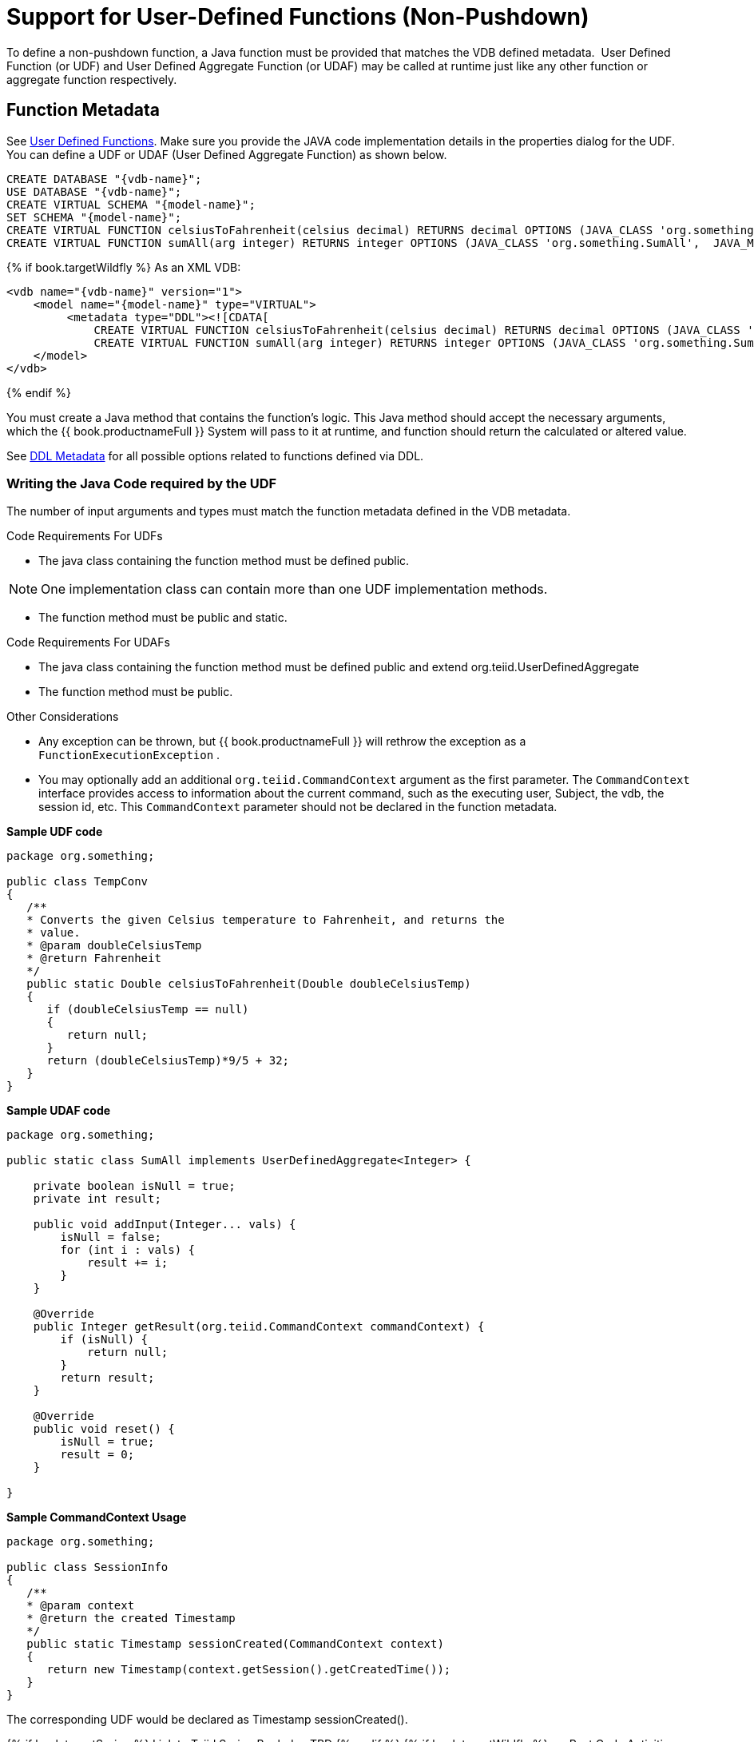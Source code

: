 
= Support for User-Defined Functions (Non-Pushdown)

To define a non-pushdown function, a Java function must be provided that matches the VDB defined metadata.  User Defined Function (or UDF) and User Defined Aggregate Function (or UDAF) may be called at runtime just like any other function or aggregate function respectively.

== Function Metadata

See link:User_Defined_Functions.adoc[User Defined Functions]. Make sure you provide the JAVA code implementation details in the properties dialog for the UDF. You can define a UDF or UDAF (User Defined Aggregate Function) as shown below.

[source,sql]
----
CREATE DATABASE "{vdb-name}";
USE DATABASE "{vdb-name}";
CREATE VIRTUAL SCHEMA "{model-name}";
SET SCHEMA "{model-name}";
CREATE VIRTUAL FUNCTION celsiusToFahrenheit(celsius decimal) RETURNS decimal OPTIONS (JAVA_CLASS 'org.something.TempConv',  JAVA_METHOD 'celsiusToFahrenheit');
CREATE VIRTUAL FUNCTION sumAll(arg integer) RETURNS integer OPTIONS (JAVA_CLASS 'org.something.SumAll',  JAVA_METHOD 'addInput', AGGREGATE 'true', VARARGS 'true', "NULL-ON-NULL" 'true');
----

{% if book.targetWildfly %}
As an XML VDB:
[source,xml]
----
<vdb name="{vdb-name}" version="1">
    <model name="{model-name}" type="VIRTUAL">
         <metadata type="DDL"><![CDATA[
             CREATE VIRTUAL FUNCTION celsiusToFahrenheit(celsius decimal) RETURNS decimal OPTIONS (JAVA_CLASS 'org.something.TempConv',  JAVA_METHOD 'celsiusToFahrenheit');
             CREATE VIRTUAL FUNCTION sumAll(arg integer) RETURNS integer OPTIONS (JAVA_CLASS 'org.something.SumAll',  JAVA_METHOD 'addInput', AGGREGATE 'true', VARARGS 'true', "NULL-ON-NULL" 'true'); ]]> </metadata>
    </model>
</vdb>
----
{% endif %}

You must create a Java method that contains the function’s logic. This Java method should accept the necessary arguments, which the {{ book.productnameFull }} System will pass to it at runtime, and function should return the calculated or altered value.

See link:../reference/r_ddl-metadata-for-schema-objects.adoc[DDL Metadata] for all possible options related to functions defined via DDL.

=== Writing the Java Code required by the UDF

The number of input arguments and types must match the function metadata defined in the VDB metadata.

Code Requirements For UDFs

* The java class containing the function method must be defined public.

NOTE: One implementation class can contain more than one UDF implementation methods.

* The function method must be public and static.

Code Requirements For UDAFs

* The java class containing the function method must be defined public and extend org.teiid.UserDefinedAggregate
* The function method must be public.

Other Considerations

* Any exception can be thrown, but {{ book.productnameFull }} will rethrow the exception as a `FunctionExecutionException` .
* You may optionally add an additional `org.teiid.CommandContext` argument as the first parameter. The `CommandContext` interface provides access to information about the current command, such as the executing user, Subject, the vdb, the session id, etc. This `CommandContext` parameter should not be declared in the function metadata.

[source,java]
.*Sample UDF code*
----
package org.something;

public class TempConv
{
   /**
   * Converts the given Celsius temperature to Fahrenheit, and returns the
   * value.
   * @param doubleCelsiusTemp
   * @return Fahrenheit
   */
   public static Double celsiusToFahrenheit(Double doubleCelsiusTemp)
   {
      if (doubleCelsiusTemp == null)
      {
         return null;
      }
      return (doubleCelsiusTemp)*9/5 + 32;
   }
}
----

[source,java]
.*Sample UDAF code*
----
package org.something;

public static class SumAll implements UserDefinedAggregate<Integer> {

    private boolean isNull = true;
    private int result;

    public void addInput(Integer... vals) {
        isNull = false;
        for (int i : vals) {
            result += i;
        }
    }

    @Override
    public Integer getResult(org.teiid.CommandContext commandContext) {
        if (isNull) {
            return null;
        }
        return result;
    }

    @Override
    public void reset() {
        isNull = true;
        result = 0;
    }

}
----

[source,java]
.*Sample CommandContext Usage*
----
package org.something;

public class SessionInfo
{
   /**
   * @param context
   * @return the created Timestamp
   */
   public static Timestamp sessionCreated(CommandContext context)
   {
      return new Timestamp(context.getSession().getCreatedTime());
   }
}
----

The corresponding UDF would be declared as Timestamp sessionCreated().

{% if book.targetSpring %}
Link to Teiid Spring Book doc TBD
{% endif %}
{% if book.targetWildfly %}
== Post Code Activities

* After coding the functions you should compile the Java code into a Java Archive (JAR) file.

=== Zip Deployment

The JAR file may be placed in your VDB under the "/lib" directory. It will automatically be used for the VDB classloader classpath when deployed.

=== AS Module

Create a {{ book.asName }} module with the JAR file under _<jboss-as>/modules_ directory and define the module on the -vdb.xml file as shown below example

[source,xml]
----
<vdb name="{vdb-name}" version="1">
    <property name ="lib" value ="{module-name}"></property>
     ...
</vdb>
----

The lib property value may contain a space delimited list of module names if more than one dependency is needed.
{% endif %}